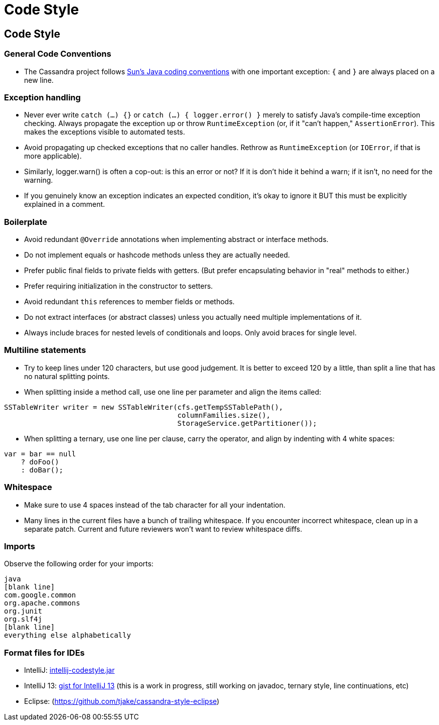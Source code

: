 = Code Style
:page-layout: basic

== Code Style

=== General Code Conventions

* The Cassandra project follows
http://java.sun.com/docs/codeconv/html/CodeConvTOC.doc.html[Sun's Java
coding conventions] with one important exception: `{` and `}` are always
placed on a new line.

=== Exception handling

* Never ever write `catch (...) {}` or `catch (...) { logger.error() }`
merely to satisfy Java's compile-time exception checking. Always
propagate the exception up or throw `RuntimeException` (or, if it "can't
happen," `AssertionError`). This makes the exceptions visible to
automated tests.
* Avoid propagating up checked exceptions that no caller handles.
Rethrow as `RuntimeException` (or `IOError`, if that is more
applicable).
* Similarly, logger.warn() is often a cop-out: is this an error or not?
If it is don't hide it behind a warn; if it isn't, no need for the
warning.
* If you genuinely know an exception indicates an expected condition,
it's okay to ignore it BUT this must be explicitly explained in a
comment.

=== Boilerplate

* Avoid redundant `@Override` annotations when implementing abstract or
interface methods.
* Do not implement equals or hashcode methods unless they are actually
needed.
* Prefer public final fields to private fields with getters. (But prefer
encapsulating behavior in "real" methods to either.)
* Prefer requiring initialization in the constructor to setters.
* Avoid redundant `this` references to member fields or methods.
* Do not extract interfaces (or abstract classes) unless you actually
need multiple implementations of it.
* Always include braces for nested levels of conditionals and loops.
Only avoid braces for single level.

=== Multiline statements

* Try to keep lines under 120 characters, but use good judgement.
It is better to exceed 120 by a little, than split a line that has no natural
splitting points.
* When splitting inside a method call, use one line per parameter and
align the items called:

[source,none]
----
SSTableWriter writer = new SSTableWriter(cfs.getTempSSTablePath(),
                                         columnFamilies.size(),
                                         StorageService.getPartitioner());
----

* When splitting a ternary, use one line per clause, carry the operator,
and align by indenting with 4 white spaces:

[source,none]
----
var = bar == null
    ? doFoo()
    : doBar();
----

=== Whitespace

* Make sure to use 4 spaces instead of the tab character for all
your indentation.
* Many lines in the current files have a bunch of trailing whitespace.
If you encounter incorrect whitespace, clean up in a separate patch.
Current and future reviewers won't want to review whitespace diffs.

=== Imports

Observe the following order for your imports:

[source,none]
----
java
[blank line]
com.google.common
org.apache.commons
org.junit
org.slf4j
[blank line]
everything else alphabetically
----

=== Format files for IDEs

* IntelliJ:
https://wiki.apache.org/cassandra/CodeStyle?action=AttachFile&do=view&target=intellij-codestyle.jar[intellij-codestyle.jar]
* IntelliJ 13:
https://gist.github.com/jdsumsion/9ab750a05c2a567c6afc[gist for IntelliJ
13] (this is a work in progress, still working on javadoc, ternary
style, line continuations, etc)
* Eclipse: (https://github.com/tjake/cassandra-style-eclipse)
